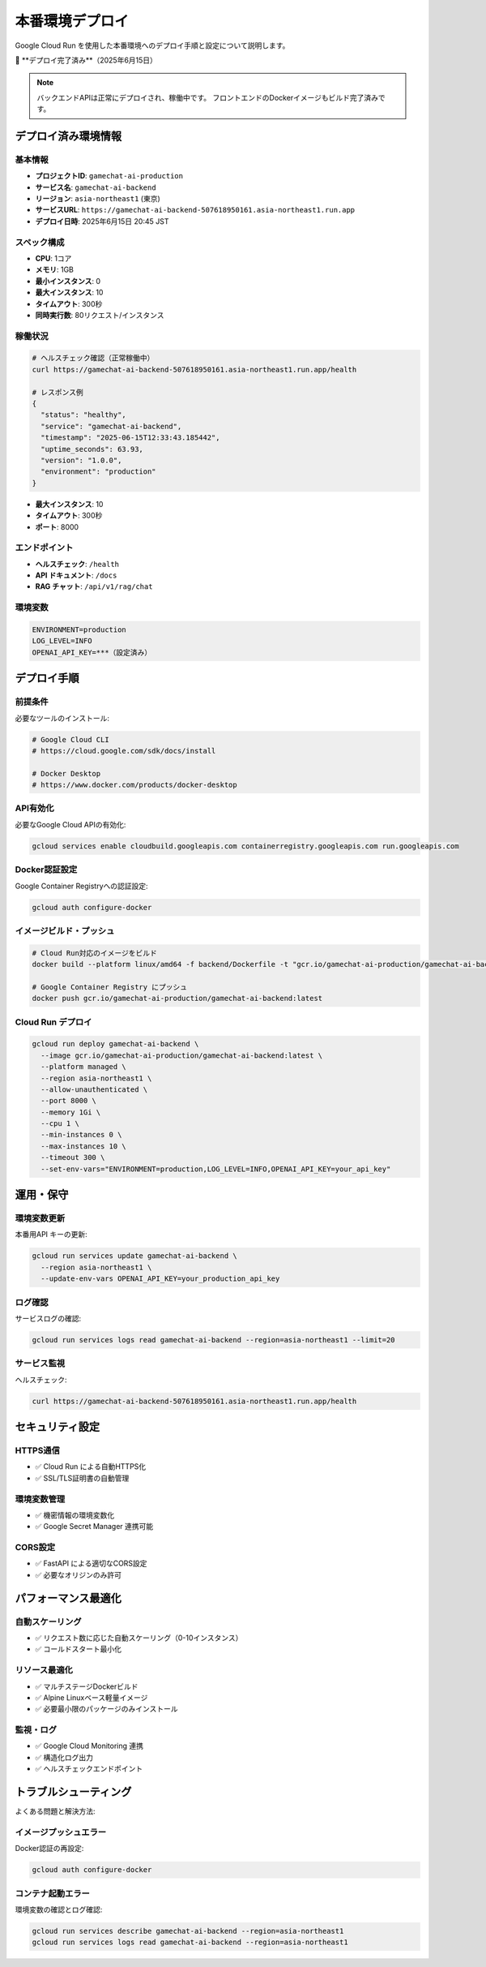 本番環境デプロイ
================

Google Cloud Run を使用した本番環境へのデプロイ手順と設定について説明します。

🎉 **デプロイ完了済み**（2025年6月15日）

.. note::
   バックエンドAPIは正常にデプロイされ、稼働中です。
   フロントエンドのDockerイメージもビルド完了済みです。

デプロイ済み環境情報
------------------

基本情報
~~~~~~~~

* **プロジェクトID**: ``gamechat-ai-production``
* **サービス名**: ``gamechat-ai-backend`` 
* **リージョン**: ``asia-northeast1`` (東京)
* **サービスURL**: ``https://gamechat-ai-backend-507618950161.asia-northeast1.run.app``
* **デプロイ日時**: 2025年6月15日 20:45 JST

スペック構成
~~~~~~~~~~~~

* **CPU**: 1コア
* **メモリ**: 1GB
* **最小インスタンス**: 0
* **最大インスタンス**: 10
* **タイムアウト**: 300秒
* **同時実行数**: 80リクエスト/インスタンス

稼働状況
~~~~~~~~

.. code-block:: bash

   # ヘルスチェック確認（正常稼働中）
   curl https://gamechat-ai-backend-507618950161.asia-northeast1.run.app/health
   
   # レスポンス例
   {
     "status": "healthy",
     "service": "gamechat-ai-backend", 
     "timestamp": "2025-06-15T12:33:43.185442",
     "uptime_seconds": 63.93,
     "version": "1.0.0",
     "environment": "production"
   }
* **最大インスタンス**: 10
* **タイムアウト**: 300秒
* **ポート**: 8000

エンドポイント
~~~~~~~~~~~~~~

* **ヘルスチェック**: ``/health``
* **API ドキュメント**: ``/docs``
* **RAG チャット**: ``/api/v1/rag/chat``

環境変数
~~~~~~~~

.. code-block:: bash

   ENVIRONMENT=production
   LOG_LEVEL=INFO
   OPENAI_API_KEY=***（設定済み）

デプロイ手順
------------

前提条件
~~~~~~~~

必要なツールのインストール:

.. code-block:: bash

   # Google Cloud CLI
   # https://cloud.google.com/sdk/docs/install
   
   # Docker Desktop
   # https://www.docker.com/products/docker-desktop

API有効化
~~~~~~~~~

必要なGoogle Cloud APIの有効化:

.. code-block:: bash

   gcloud services enable cloudbuild.googleapis.com containerregistry.googleapis.com run.googleapis.com

Docker認証設定
~~~~~~~~~~~~~~

Google Container Registryへの認証設定:

.. code-block:: bash

   gcloud auth configure-docker

イメージビルド・プッシュ
~~~~~~~~~~~~~~~~~~~~~~

.. code-block:: bash

   # Cloud Run対応のイメージをビルド
   docker build --platform linux/amd64 -f backend/Dockerfile -t "gcr.io/gamechat-ai-production/gamechat-ai-backend" .
   
   # Google Container Registry にプッシュ
   docker push gcr.io/gamechat-ai-production/gamechat-ai-backend:latest

Cloud Run デプロイ
~~~~~~~~~~~~~~~~~~

.. code-block:: bash

   gcloud run deploy gamechat-ai-backend \
     --image gcr.io/gamechat-ai-production/gamechat-ai-backend:latest \
     --platform managed \
     --region asia-northeast1 \
     --allow-unauthenticated \
     --port 8000 \
     --memory 1Gi \
     --cpu 1 \
     --min-instances 0 \
     --max-instances 10 \
     --timeout 300 \
     --set-env-vars="ENVIRONMENT=production,LOG_LEVEL=INFO,OPENAI_API_KEY=your_api_key"

運用・保守
----------

環境変数更新
~~~~~~~~~~~~

本番用API キーの更新:

.. code-block:: bash

   gcloud run services update gamechat-ai-backend \
     --region asia-northeast1 \
     --update-env-vars OPENAI_API_KEY=your_production_api_key

ログ確認
~~~~~~~~

サービスログの確認:

.. code-block:: bash

   gcloud run services logs read gamechat-ai-backend --region=asia-northeast1 --limit=20

サービス監視
~~~~~~~~~~~~

ヘルスチェック:

.. code-block:: bash

   curl https://gamechat-ai-backend-507618950161.asia-northeast1.run.app/health

セキュリティ設定
----------------

HTTPS通信
~~~~~~~~~

* ✅ Cloud Run による自動HTTPS化
* ✅ SSL/TLS証明書の自動管理

環境変数管理
~~~~~~~~~~~~

* ✅ 機密情報の環境変数化
* ✅ Google Secret Manager 連携可能

CORS設定
~~~~~~~~

* ✅ FastAPI による適切なCORS設定
* ✅ 必要なオリジンのみ許可

パフォーマンス最適化
------------------

自動スケーリング
~~~~~~~~~~~~~~~~

* ✅ リクエスト数に応じた自動スケーリング（0-10インスタンス）
* ✅ コールドスタート最小化

リソース最適化
~~~~~~~~~~~~~~

* ✅ マルチステージDockerビルド
* ✅ Alpine Linuxベース軽量イメージ
* ✅ 必要最小限のパッケージのみインストール

監視・ログ
~~~~~~~~~~

* ✅ Google Cloud Monitoring 連携
* ✅ 構造化ログ出力
* ✅ ヘルスチェックエンドポイント

トラブルシューティング
--------------------

よくある問題と解決方法:

イメージプッシュエラー
~~~~~~~~~~~~~~~~~~~~

Docker認証の再設定:

.. code-block:: bash

   gcloud auth configure-docker

コンテナ起動エラー
~~~~~~~~~~~~~~~~

環境変数の確認とログ確認:

.. code-block:: bash

   gcloud run services describe gamechat-ai-backend --region=asia-northeast1
   gcloud run services logs read gamechat-ai-backend --region=asia-northeast1
